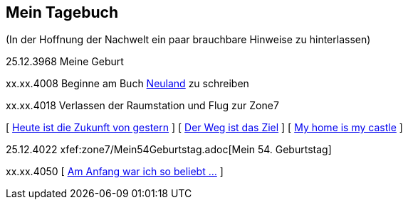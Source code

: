 ## Mein Tagebuch
(In der Hoffnung der Nachwelt ein paar brauchbare Hinweise zu hinterlassen)

25.12.3968 Meine Geburt

xx.xx.4008 Beginne am Buch xref:../neuland/inhalt.adoc[Neuland] zu schreiben

xx.xx.4018 Verlassen der Raumstation und Flug zur Zone7

[ xref:zone7/AbschiedFloridaArklab.adoc[Heute ist die Zukunft von gestern] ]
[ xref:zone7/Anreise.adoc[Der Weg ist das Ziel] ]
[ xref:zone7/MyHome.adoc[My home is my castle] ]

25.12.4022 xfef:zone7/Mein54Geburtstag.adoc[Mein 54. Geburtstag]


xx.xx.4050 [ xref:zone7/WartenAufDenTod.adoc[Am Anfang war ich so beliebt ...] ]
